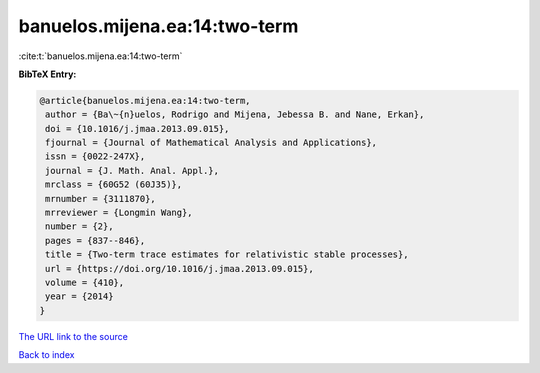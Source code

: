 banuelos.mijena.ea:14:two-term
==============================

:cite:t:`banuelos.mijena.ea:14:two-term`

**BibTeX Entry:**

.. code-block:: bibtex

   @article{banuelos.mijena.ea:14:two-term,
    author = {Ba\~{n}uelos, Rodrigo and Mijena, Jebessa B. and Nane, Erkan},
    doi = {10.1016/j.jmaa.2013.09.015},
    fjournal = {Journal of Mathematical Analysis and Applications},
    issn = {0022-247X},
    journal = {J. Math. Anal. Appl.},
    mrclass = {60G52 (60J35)},
    mrnumber = {3111870},
    mrreviewer = {Longmin Wang},
    number = {2},
    pages = {837--846},
    title = {Two-term trace estimates for relativistic stable processes},
    url = {https://doi.org/10.1016/j.jmaa.2013.09.015},
    volume = {410},
    year = {2014}
   }
`The URL link to the source <ttps://doi.org/10.1016/j.jmaa.2013.09.015}>`_


`Back to index <../By-Cite-Keys.html>`_
